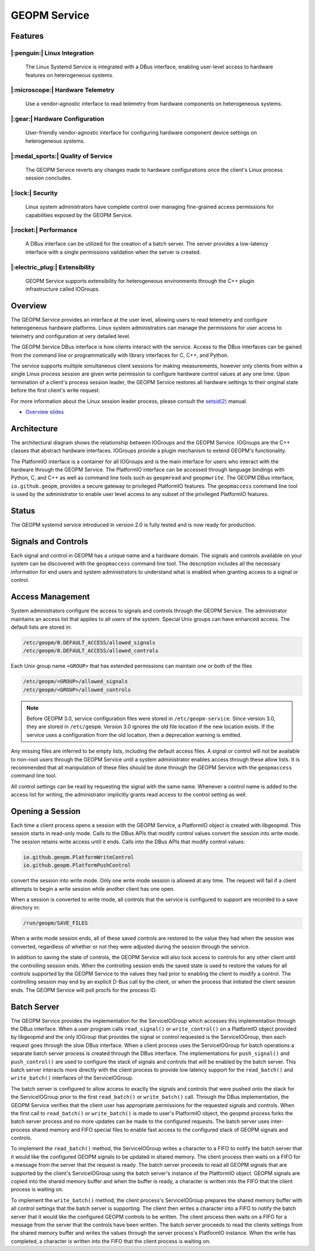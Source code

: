 GEOPM Service
=============

Features
--------

|:penguin:| Linux Integration
~~~~~~~~~~~~~~~~~~~~~~~~~~~~~
  The Linux Systemd Service is integrated with a DBus interface, enabling
  user-level access to hardware features on heterogeneous systems.


|:microscope:| Hardware Telemetry
~~~~~~~~~~~~~~~~~~~~~~~~~~~~~~~~~
  Use a vendor-agnostic interface to read telemetry from hardware components on
  heterogeneous systems.


|:gear:| Hardware Configuration
~~~~~~~~~~~~~~~~~~~~~~~~~~~~~~~
  User-friendly vendor-agnostic interface for configuring hardware component
  device settings on heterogeneous systems.


|:medal_sports:| Quality of Service
~~~~~~~~~~~~~~~~~~~~~~~~~~~~~~~~~~~
  The GEOPM Service reverts any changes made to hardware configurations once
  the client's Linux process session concludes.


|:lock:| Security
~~~~~~~~~~~~~~~~~
  Linux system administrators have complete control over managing fine-grained
  access permissions for capabilities exposed by the GEOPM Service.


|:rocket:| Performance
~~~~~~~~~~~~~~~~~~~~~~
  A DBus interface can be utilized for the creation of a batch server. The
  server provides a low-latency interface with a single permissions validation
  when the server is created.


|:electric_plug:| Extensibility
~~~~~~~~~~~~~~~~~~~~~~~~~~~~~~~
  GEOPM Service supports extensibility for heterogeneous environments through
  the C++ plugin infrastructure called IOGroups.


Overview
--------

The GEOPM Service provides an interface at the user level, allowing users to
read telemetry and configure heterogeneous hardware platforms. Linux system
administrators can manage the permissions for user access to telemetry and
configuration at very detailed level.

The GEOPM Service DBus interface is how clients interact with the service.
Access to the DBus interfaces can be gained from the command line or
programmatically with library interfaces for C, C++, and Python.

The service supports multiple simultaneous client sessions for making
measurements, however only clients from within a single Linux process session
are given write permission to configure hardware control values at any one
time. Upon termination of a client's process session leader, the GEOPM Service
restores all hardware settings to their original state before the first
client's write request.

For more information about the Linux session leader process, please consult the
`setsid(2) <https://man7.org/linux/man-pages/man2/setsid.2.html>`_ manual.

*
  `Overview slides <https://geopm.github.io/pdf/geopm-service.pdf>`_

Architecture
------------

.. image:: https://geopm.github.io/images/geopm-service-diagram.svg
   :target: https://geopm.github.io/pdf/geopm-service-diagram.pdf
   :alt:

The architectural diagram shows the relationship between IOGroups and the GEOPM
Service. IOGroups are the C++ classes that abstract hardware interfaces.
IOGroups provide a plugin mechanism to extend GEOPM's functionality.

The PlatformIO interface is a container for all IOGroups and is the main
interface for users who interact with the hardware through the GEOPM Service.
The PlatformIO interface can be accessed through language bindings with Python,
C, and C++ as well as command line tools such as ``geopmread`` and
``geopmwrite``. The GEOPM DBus interface, ``io.github.geopm``, provides a
secure gateway to privileged PlatformIO features. The ``geopmaccess`` command line
tool is used by the administrator to enable user level access to any subset of
the privileged PlatformIO features.


Status
------

The GEOPM systemd service introduced in version 2.0 is fully tested and is now
ready for production.


Signals and Controls
--------------------

Each signal and control in GEOPM has a unique name and a hardware domain. The
signals and controls available on your system can be discovered with the
``geopmaccess`` command line tool. The description includes all the necessary
information for end users and system administrators to understand what is
enabled when granting access to a signal or control.


Access Management
-----------------

System administrators configure the access to signals and controls through the
GEOPM Service. The administrator maintains an access list that applies to all
users of the system. Special Unix groups can have enhanced access.  The default
lists are stored in:

.. code-block::

   /etc/geopm/0.DEFAULT_ACCESS/allowed_signals
   /etc/geopm/0.DEFAULT_ACCESS/allowed_controls

Each Unix group name ``<GROUP>`` that has extended permissions can
maintain one or both of the files

.. code-block::

   /etc/geopm/<GROUP>/allowed_signals
   /etc/geopm/<GROUP>/allowed_controls

.. note::

   Before GEOPM 3.0, service configuration files were stored in
   ``/etc/geopm-service``. Since version 3.0, they are stored in
   ``/etc/geopm``. Version 3.0 ignores the old file location if the new
   location exists. If the service uses a configuration from the old location,
   then a deprecation warning is emitted.

Any missing files are inferred to be empty lists, including the default access
files.  A signal or control will not be available to non-root users through the
GEOPM Service until a system administrator enables access through these allow
lists.  It is recommended that all manipulation of these files should be done
through the GEOPM Service with the ``geopmaccess`` command line tool.

All control settings can be read by requesting the signal with the same name.
Whenever a control name is added to the access list for writing, the
administrator implicitly grants read access to the control setting as well.


Opening a Session
-----------------

Each time a client process opens a session with the GEOPM Service, a PlatformIO
object is created with libgeopmd. This session starts in read-only mode. Calls
to the DBus APIs that modify control values convert the session into write mode.
The session retains write access until it ends. Calls into the DBus APIs that
modify control values:

.. code-block::

   io.github.geopm.PlatformWriteControl
   io.github.geopm.PlatformPushControl


convert the session into write mode.  Only one write mode session is
allowed at any time.  The request will fail if a client attempts to
begin a write session while another client has one open.

When a session is converted to write mode, all controls that the
service is configured to support are recorded to a save directory in:

.. code-block::

   /run/geopm/SAVE_FILES


When a write mode session ends, all of these saved controls are
restored to the value they had when the session was converted,
regardless of whether or not they were adjusted during the session
through the service.

In addition to saving the state of controls, the GEOPM Service will
also lock access to controls for any other client until the
controlling session ends.  When the controlling session ends the saved
state is used to restore the values for all controls supported by the
GEOPM Service to the values they had prior to enabling the client to
modify a control.  The controlling session may end by an explicit
D-Bus call by the client, or when the process that initiated the
client session ends.  The GEOPM Service will poll procfs for the
process ID.

Batch Server
------------

The GEOPM Service provides the implementation for the ServiceIOGroup
which accesses this implementation through the DBus interface.  When a
user program calls ``read_signal()`` or ``write_control()`` on a
PlatformIO object provided by libgeopmd and the only
IOGroup that provides the signal or control requested is the
ServiceIOGroup, then each request goes through the slow DBus
interface.  When a client process uses the ServiceIOGroup for batch
operations a separate batch server process is created through the DBus
interface.  The implementations for ``push_signal()`` and
``push_control()`` are used to configure the stack of signals and
controls that will be enabled by the batch server.  This batch server
interacts more directly with the client process to provide low latency
support for the ``read_batch()`` and ``write_batch()`` interfaces of the
ServiceIOGroup.

The batch server is configured to allow access to exactly the signals
and controls that were pushed onto the stack for the ServiceIOGroup
prior to the first ``read_batch()`` or ``write_batch()`` call.
Through the DBus implementation, the GEOPM Service verifies that the
client user has appropriate permissions for the requested signals and
controls.  When the first call to ``read_batch()`` or
``write_batch()`` is made to user's PlatformIO object, the geopmd
process forks the batch server process and no more updates can be made
to the configured requests.  The batch server uses inter-process
shared memory and FIFO special files to enable fast access to the
configured stack of GEOPM signals and controls.

To implement the ``read_batch()`` method, the ServiceIOGroup writes a
character to a FIFO to notify the batch server that it would like the
configured GEOPM signals to be updated in shared memory.  The client
process then waits on a FIFO for a message from the server that the
request is ready.  The batch server proceeds to read all GEOPM signals
that are supported by the client's ServiceIOGroup using the batch
server's instance of the PlatformIO object.  GEOPM signals are copied
into the shared memory buffer and when the buffer is ready, a
character is written into the FIFO that the client process is waiting
on.

To implement the ``write_batch()`` method, the client process's
ServiceIOGroup prepares the shared memory buffer with all control
settings that the batch server is supporting.  The client then writes
a character into a FIFO to notify the batch server that it would like
the configured GEOPM controls to be written.  The client process then
waits on a FIFO for a message from the server that the controls have
been written.  The batch server proceeds to read the clients settings
from the shared memory buffer and writes the values through the server
process's PlatformIO instance.  When the write has completed, a
character is written into the FIFO that the client process is waiting
on.

